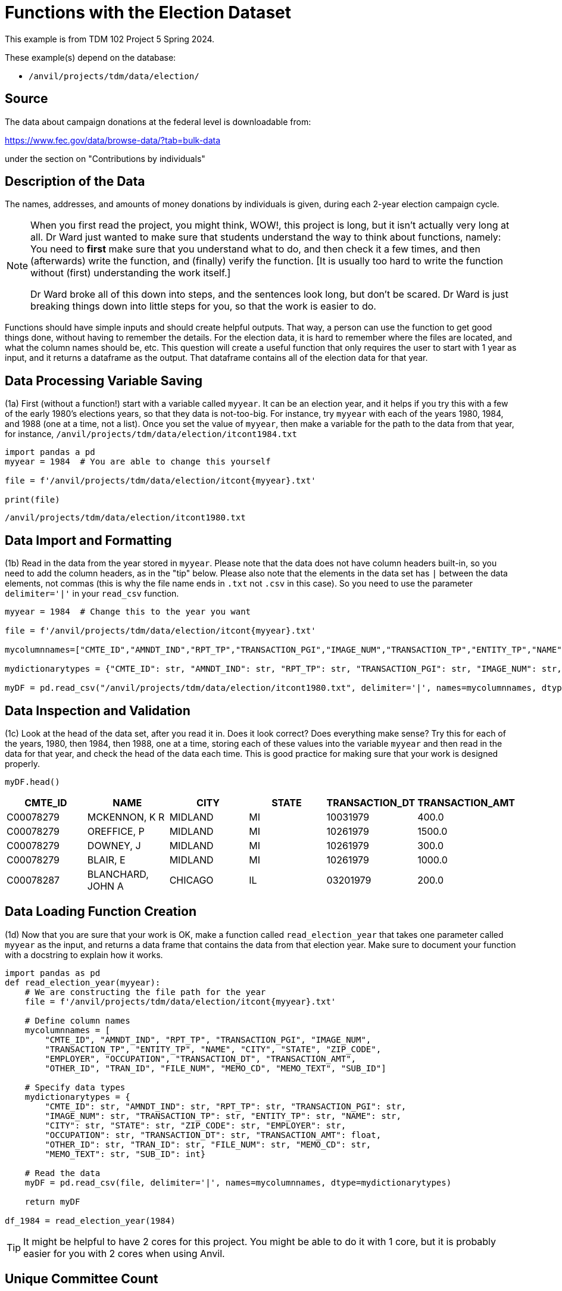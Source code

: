 = Functions with the Election Dataset

This example is from TDM 102 Project 5 Spring 2024.

These example(s) depend on the database:

* `/anvil/projects/tdm/data/election/`

== Source

The data about campaign donations at the federal level is downloadable from:

https://www.fec.gov/data/browse-data/?tab=bulk-data

under the section on "Contributions by individuals"

== Description of the Data

The names, addresses, and amounts of money donations by individuals is given, during each 2-year election campaign cycle.

[NOTE]
====
When you first read the project, you might think, WOW!, this project is long, but it isn't actually very long at all.  Dr Ward just wanted to make sure that students understand the way to think about functions, namely:  You need to *first* make sure that you understand what to do, and then check it a few times, and then (afterwards) write the function, and (finally) verify the function.  [It is usually too hard to write the function without (first) understanding the work itself.]

Dr Ward broke all of this down into steps, and the sentences look long, but don't be scared.  Dr Ward is just breaking things down into little steps for you, so that the work is easier to do.
====

Functions should have simple inputs and should create helpful outputs.  That way, a person can use the function to get good things done, without having to remember the details.  For the election data, it is hard to remember where the files are located, and what the column names should be, etc.  This question will create a useful function that only requires the user to start with 1 year as input, and it returns a dataframe as the output.  That dataframe contains all of the election data for that year.


== Data Processing Variable Saving
(1a) First (without a function!) start with a variable called `myyear`.  It can be an election year, and it helps if you try this with a few of the early 1980's elections years, so that they data is not-too-big.  For instance, try `myyear` with each of the years 1980, 1984, and 1988 (one at a time, not a list).  Once you set the value of `myyear`, then make a variable for the path to the data from that year, for instance, `/anvil/projects/tdm/data/election/itcont1984.txt`


[source,python]
----
import pandas a pd
myyear = 1984  # You are able to change this yourself

file = f'/anvil/projects/tdm/data/election/itcont{myyear}.txt'

print(file)
----

----
/anvil/projects/tdm/data/election/itcont1980.txt
----


== Data Import and Formatting
(1b) Read in the data from the year stored in `myyear`.  Please note that the data does not have column headers built-in, so you need to add the column headers, as in the "tip" below.  Please also note that the elements in the data set has `|` between the data elements, not commas (this is why the file name ends in `.txt` not `.csv` in this case).  So you need to use the parameter `delimiter='|'` in your `read_csv` function.

[source,python]
----
myyear = 1984  # Change this to the year you want 

file = f'/anvil/projects/tdm/data/election/itcont{myyear}.txt'

mycolumnnames=["CMTE_ID","AMNDT_IND","RPT_TP","TRANSACTION_PGI","IMAGE_NUM","TRANSACTION_TP","ENTITY_TP","NAME","CITY","STATE","ZIP_CODE","EMPLOYER","OCCUPATION","TRANSACTION_DT","TRANSACTION_AMT","OTHER_ID","TRAN_ID","FILE_NUM","MEMO_CD","MEMO_TEXT","SUB_ID"]

mydictionarytypes = {"CMTE_ID": str, "AMNDT_IND": str, "RPT_TP": str, "TRANSACTION_PGI": str, "IMAGE_NUM": str, "TRANSACTION_TP": str, "ENTITY_TP": str, "NAME": str, "CITY": str, "STATE": str, "ZIP_CODE": str, "EMPLOYER": str, "OCCUPATION": str, "TRANSACTION_DT": str, "TRANSACTION_AMT": float, "OTHER_ID": str, "TRAN_ID": str, "FILE_NUM": str, "MEMO_CD": str, "MEMO_TEXT": str, "SUB_ID": int}

myDF = pd.read_csv("/anvil/projects/tdm/data/election/itcont1980.txt", delimiter='|', names=mycolumnnames, dtype=mydictionarytypes)
----


== Data Inspection and Validation
(1c) Look at the head of the data set, after you read it in.  Does it look correct?  Does everything make sense?  Try this for each of the years, 1980, then 1984, then 1988, one at a time, storing each of these values into the variable `myyear` and then read in the data for that year, and check the head of the data each time.  This is good practice for making sure that your work is designed properly.


----
myDF.head()
----

[options="header",cols="^1,^1,^1,^1,^1,^1"]
|===
| CMTE_ID | NAME | CITY | STATE | TRANSACTION_DT | TRANSACTION_AMT

| C00078279 | MCKENNON, K R | MIDLAND | MI | 10031979 | 400.0
| C00078279 | OREFFICE, P | MIDLAND | MI | 10261979 | 1500.0
| C00078279 | DOWNEY, J | MIDLAND | MI | 10261979 | 300.0
| C00078279 | BLAIR, E | MIDLAND | MI | 10261979 | 1000.0
| C00078287 | BLANCHARD, JOHN A | CHICAGO | IL | 03201979 | 200.0
|===

== Data Loading Function Creation
(1d) Now that you are sure that your work is OK, make a function called `read_election_year` that takes one parameter called `myyear` as the input, and returns a data frame that contains the data from that election year.  Make sure to document your function with a docstring to explain how it works.

[source,python]
----
import pandas as pd
def read_election_year(myyear):
    # We are constructing the file path for the year
    file = f'/anvil/projects/tdm/data/election/itcont{myyear}.txt'

    # Define column names 
    mycolumnnames = [
        "CMTE_ID", "AMNDT_IND", "RPT_TP", "TRANSACTION_PGI", "IMAGE_NUM",
        "TRANSACTION_TP", "ENTITY_TP", "NAME", "CITY", "STATE", "ZIP_CODE",
        "EMPLOYER", "OCCUPATION", "TRANSACTION_DT", "TRANSACTION_AMT",
        "OTHER_ID", "TRAN_ID", "FILE_NUM", "MEMO_CD", "MEMO_TEXT", "SUB_ID"]

    # Specify data types 
    mydictionarytypes = {
        "CMTE_ID": str, "AMNDT_IND": str, "RPT_TP": str, "TRANSACTION_PGI": str,
        "IMAGE_NUM": str, "TRANSACTION_TP": str, "ENTITY_TP": str, "NAME": str,
        "CITY": str, "STATE": str, "ZIP_CODE": str, "EMPLOYER": str,
        "OCCUPATION": str, "TRANSACTION_DT": str, "TRANSACTION_AMT": float,
        "OTHER_ID": str, "TRAN_ID": str, "FILE_NUM": str, "MEMO_CD": str,
        "MEMO_TEXT": str, "SUB_ID": int}

    # Read the data 
    myDF = pd.read_csv(file, delimiter='|', names=mycolumnnames, dtype=mydictionarytypes)
        
    return myDF

df_1984 = read_election_year(1984)
----

[TIP]
====

It might be helpful to have 2 cores for this project.  You might be able to do it with 1 core, but it is probably easier for you with 2 cores when using Anvil.
====

== Unique Committee Count 

(2a) First (without a function!) start with a variable called `myyear`, such as 1980, and find the number of (unique) committees that appear in the `CMTE_ID` column in that year.  Then do the same for the year 1984, and then do this again for 1988.  Print your results for each of these three years in separate cells.

[source,python]
----
df_1980 = read_election_year(1980)

unique_committees = df_1980["CMTE_ID"].nunique()

print(unique_committees)
----

----
3856
----

== Unique Committee Count Function
(2b) Now that you have part 2a working well, put your work from question 2a into a function.  Namely, create a function called `committees_function` that accepts a year as input, and returns the number of (unique) committees that appear in the `CMTE_ID` column in that year. Use the function designed in Question 1 to help you accomplish this work.

[source,python]
----


def committees_function(myyear):
    myDF = read_election_year(myyear)
    
    unique_committees = myDF["CMTE_ID"].nunique()
    
    return unique_committees


number_of_committees = committees_function(1984)

print(number_of_committees)
----

----
3733
----

== Function Testing and Validation
(2c) Test your function for each of the years 1980, 1984, and 1988.  How many (unique) committees appear in each of these 3 individual years?  The output from this question should show, for each year, how many (unique) committees appear in the data for each of those 3 years.  The output for each of these 3 years should agree with your output from question 2a.


[source,python]
----
number_of_committees_1980 = committees_function(year_1980)
number_of_committees_1984 = committees_function(year_1984)
number_of_committees_1988 = committees_function(year_1988)
print(number_of_committees_1980)
print(number_of_committees_1984)
print(number_of_committees_1988)
----

----
3856
3733
3995
----


== State Transaction Amount Analysis

The goal of this question is to find the top 5 states in a given year, according to the total (sum) of the values in the `TRANSACTION_AMT` column.

(3a) First (without a function!) start with a variable called `myyear`, such as 1980, and find the total (sum) of the values from the `TRANSACTION_AMT` column for each state in the data set.  You only need to print the top 5 results (i.e., the top 5 states and the total of the transaction amounts from those states) for 1980.  Then do this again for 1984, and then do this again for 1988.

[source,python]
----
myyear = 1980  # Able to change the year

df_1980 = read_election_year(myyear)

df_1980['TRANSACTION_AMT'] = df_1980['TRANSACTION_AMT'].astype(float)

state_totals = df_1980.groupby('STATE')['TRANSACTION_AMT'].sum()

top_states = state_totals.sort_values(ascending=False).head(5)

print(top_states)
----


== Top State Transactions Function
(3b) Now that you have your work from Question 3a working well, build a function called `top_five_states`.  This function should take 1 year as input, and should return the top 5 states and the total (sum) of the values for each of the 5 states, from the `TRANSACTION_AMT` column (for that state).

[source,python]
----
def top_five_states(year):
    df_year = read_election_year(year)
    
    df_year['TRANSACTION_AMT'] = df_year['TRANSACTION_AMT'].astype(float)
    
    state_totals = df_year.groupby('STATE')['TRANSACTION_AMT'].sum()
    
    top_states = state_totals.sort_values(ascending=False).head(5)
    
    return top_states

top_five_states(1980)
----


== Top Employer Transaction Analysis

The goal of this question is to identify the top 5 employers, according to the total (sum) of the values from the `TRANSACTION_AMT` column for each employer.

(4a) First find the top 5 employers in each year 1980, 1984, and 1988, and print the top 5 for each of those years.  Do this *before* you make a function.

[source,python]
----
df = read_election_year(1980)

df['TRANSACTION_AMT']=df['TRANSACTION_AMT'].astype(float)
df = df.dropna(subset=['EMPLOYER'])
emp_total = df.groupby('EMPLOYER')['TRANSACTION_AMT'].sum()

sorted(emp_total.items(), key=lambda x: x[1], reverse=True)[:5]
----


== Top Employers Function Creation
(4b) Once that is working, then build a function called `top_employers` that returns the top 5 employers in each year 1980, 1984, and 1988.  Your results from question 4b should agree with your results from question 4a. 

[source,python]
----
def top_employers():
    years = [1980, 1984, 1988] 
    results = {}  

    for year in years:
        df = read_election_year(year)
        df['TRANSACTION_AMT'] = df['TRANSACTION_AMT'].astype(float)
        df = df.dropna(subset=['EMPLOYER'])  

        emp_total = df.groupby('EMPLOYER')['TRANSACTION_AMT'].sum()

        top_5 = sorted(emp_total.items(), key=lambda x: x[1], reverse=True)[:5]

        results[year] = top_5

    return results

top_employers_results = top_employers()
top_employers_results
----

----
{1980: [('RETIRED', 8565354.0),
  ('ATTORNEY', 5689870.0),
  ('HOUSEWIFE', 5457943.0),
  ('HOMEMAKER', 4649872.0),
  ('HOUSE WIFE', 4549216.0)],
 1984: [('SELF-EMPLOYED', 19761941.0),
  ('RETIRED', 9257779.0),
  ('HOUSEWIFE', 6313918.0),
  ('SELF EMPLOYED', 3869043.0),
  ('HOMEMAKER', 3372784.0)],
 1988: [('HOUSEWIFE', 14626839.0),
  ('HOMEMAKER', 9834325.0),
  ('ATTORNEY', 9488872.0),
  ('RETIRED', 5865073.0),
  ('PHYSICIAN', 3104940.0)]}
----


